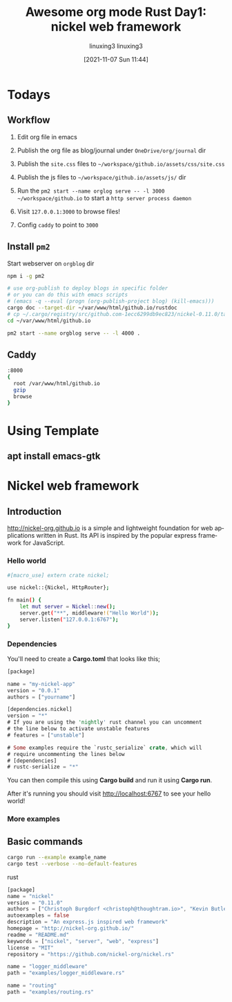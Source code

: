 #+TITLE: Awesome org mode
#+AUTHOR: linuxing3
#+EMAIL: linuxing3@qq.com
#+DATE: [2021-11-07 Sun 01:12]
#+OPTIONS: ':t *:t -:t ::t <:t H:3 \n:nil ^:t arch:headline author:t c:nil
#+OPTIONS: creator:comment d:(not LOGBOOK) date:t e:t email:nil f:t inline:t
#+OPTIONS: num:t p:nil pri:nil stat:t tags:t tasks:t tex:t timestamp:t toc:t
#+OPTIONS: todo:t |:t
#+CREATOR: Emacs 26.3.50.3 (Org mode 8.0.3)
#+DESCRIPTION:
#+EXCLUDE_TAGS: noexport
#+KEYWORDS:
#+LANGUAGE: en
#+SELECT_TAGS: export


* Todays
** Workflow

1. Edit org file in emacs

2. Publish the org file as blog/journal under =OneDrive/org/journal= dir

3. Publish the =site.css= files to =~/workspace/github.io/assets/css/site.css=

4. Publish the js files to =~/workspace/github.io/assets/js/= dir

5. Run the =pm2 start --name orglog serve -- -l 3000 ~/workspace/github.io= to start a =http server process daemon=

6. Visit =127.0.0.1:3000= to browse files!

7. Config =caddy= to point to =3000=

** Install =pm2=

Start webserver on =orgblog= dir

#+BEGIN_SRC sh
npm i -g pm2

# use org-publish to deploy blogs in specific folder
# or you can do this with emacs scripts
# (emacs -q --eval (progn (org-publish-project blog) (kill-emacs)))
cargo doc --target-dir ~/var/www/html/github.io/rustdoc
# cp ~/.cargo/registry/src/github.com-1ecc6299db9ec823/nickel-0.11.0/target/doc ~/workspace/github.io/
cd ~/var/www/html/github.io

pm2 start --name orgblog serve -- -l 4000 .

#+END_SRC

** Caddy

#+BEGIN_SRC sh
:8000
{
  root /var/www/html/github.io 
  gzip
  browse
}
#+END_SRC

* Using  Template
** apt install emacs-gtk
#+TITLE: Rust Day1: nickel web framework
#+AUTHOR: linuxing3
#+EMAIL: linuxing3@qq.com
#+DATE: [2021-11-07 Sun 11:44]
#+OPTIONS: ':t *:t -:t ::t <:t H:3 \n:nil ^:t arch:headline author:t c:nil
#+OPTIONS: creator:comment d:(not LOGBOOK) date:t e:t email:nil f:t inline:t
#+OPTIONS: num:t p:nil pri:nil stat:t tags:t tasks:t tex:t timestamp:t toc:t
#+OPTIONS: todo:t |:t
#+CREATOR: Emacs 26.3.50.3 (Org mode 8.0.3)
#+DESCRIPTION:
#+EXCLUDE_TAGS: noexport
#+KEYWORDS:
#+LANGUAGE: en
#+SELECT_TAGS: export

* Nickel web framework

** Introduction

http://nickel-org.github.io is a simple and lightweight foundation for web applications written in Rust. Its API is inspired by the popular express framework for JavaScript.

*** Hello world

#+BEGIN_SRC sh
#[macro_use] extern crate nickel;

use nickel::{Nickel, HttpRouter};

fn main() {
    let mut server = Nickel::new();
    server.get("**", middleware!("Hello World"));
    server.listen("127.0.0.1:6767");
}
#+END_SRC

*** Dependencies

You'll need to create a *Cargo.toml* that looks like this;

#+BEGIN_SRC rust
[package]

name = "my-nickel-app"
version = "0.0.1"
authors = ["yourname"]

[dependencies.nickel]
version = "*"
# If you are using the 'nightly' rust channel you can uncomment
# the line below to activate unstable features
# features = ["unstable"]

# Some examples require the `rustc_serialize` crate, which will
# require uncommenting the lines below
# [dependencies]
# rustc-serialize = "*"
#+END_SRC


You can then compile this using *Cargo build* and run it using *Cargo run*.

After it's running you should visit http://localhost:6767 to see your hello world!

*** More examples


** Basic commands


#+BEGIN_SRC sh
cargo run --example example_name
cargo test --verbose --no-default-features
#+END_SRC rust

#+BEGIN_SRC rust
[package]
name = "nickel"
version = "0.11.0"
authors = ["Christoph Burgdorf <christoph@thoughtram.io>", "Kevin Butler <haqkrs@gmail.com>", "Simon Persson <simon@flaskpost.org>", "Jeff Olhoeft <jolhoeft@gmail.com>"]
autoexamples = false
description = "An express.js inspired web framework"
homepage = "http://nickel-org.github.io/"
readme = "README.md"
keywords = ["nickel", "server", "web", "express"]
license = "MIT"
repository = "https://github.com/nickel-org/nickel.rs"

name = "logger_middleware"
path = "examples/logger_middleware.rs"

name = "routing"
path = "examples/routing.rs"
#+END_SRC

